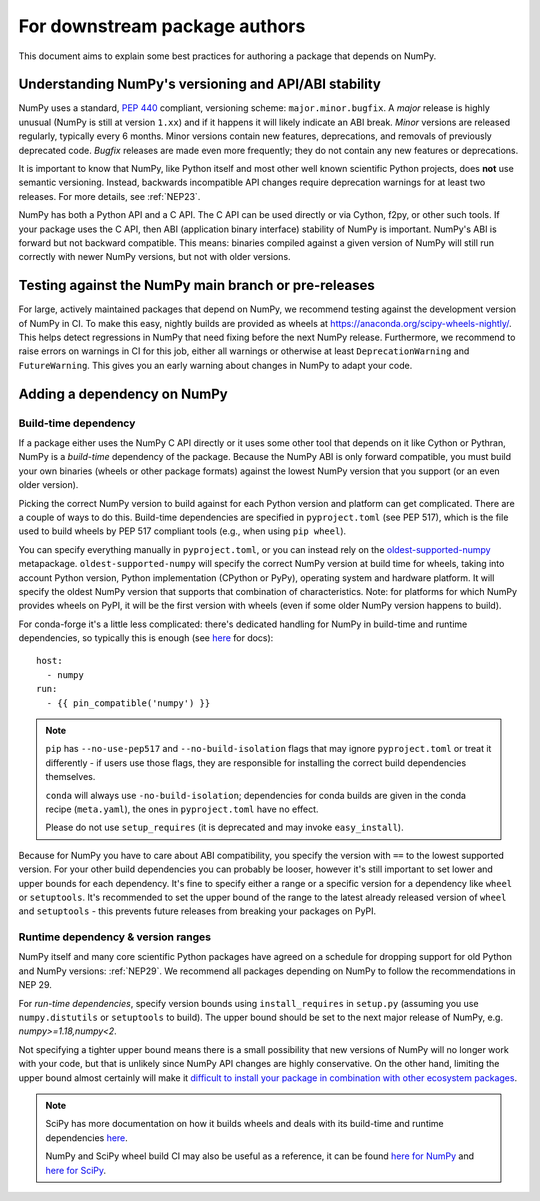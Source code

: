 .. _for-downstream-package-authors:

For downstream package authors
==============================

This document aims to explain some best practices for authoring a package that
depends on NumPy.


Understanding NumPy's versioning and API/ABI stability
------------------------------------------------------

NumPy uses a standard, :pep:`440` compliant, versioning scheme:
``major.minor.bugfix``. A *major* release is highly unusual (NumPy is still at
version ``1.xx``) and if it happens it will likely indicate an ABI break.
*Minor* versions are released regularly, typically every 6 months. Minor
versions contain new features, deprecations, and removals of previously
deprecated code. *Bugfix* releases are made even more frequently; they do not
contain any new features or deprecations.

It is important to know that NumPy, like Python itself and most other
well known scientific Python projects, does **not** use semantic versioning.
Instead, backwards incompatible API changes require deprecation warnings for at
least two releases. For more details, see :ref:`NEP23`.

NumPy has both a Python API and a C API. The C API can be used directly or via
Cython, f2py, or other such tools. If your package uses the C API, then ABI
(application binary interface) stability of NumPy is important. NumPy's ABI is
forward but not backward compatible. This means: binaries compiled against a
given version of NumPy will still run correctly with newer NumPy versions, but
not with older versions.


Testing against the NumPy main branch or pre-releases
-----------------------------------------------------

For large, actively maintained packages that depend on NumPy, we recommend
testing against the development version of NumPy in CI. To make this easy,
nightly builds are provided as wheels at
https://anaconda.org/scipy-wheels-nightly/.
This helps detect regressions in NumPy that need fixing before the next NumPy
release.  Furthermore, we recommend to raise errors on warnings in CI for this
job, either all warnings or otherwise at least ``DeprecationWarning`` and
``FutureWarning``. This gives you an early warning about changes in NumPy to
adapt your code.


Adding a dependency on NumPy
----------------------------

Build-time dependency
`````````````````````

If a package either uses the NumPy C API directly or it uses some other tool
that depends on it like Cython or Pythran, NumPy is a *build-time* dependency
of the package. Because the NumPy ABI is only forward compatible, you must
build your own binaries (wheels or other package formats) against the lowest
NumPy version that you support (or an even older version).

Picking the correct NumPy version to build against for each Python version and
platform can get complicated. There are a couple of ways to do this.
Build-time dependencies are specified in ``pyproject.toml`` (see PEP 517),
which is the file used to build wheels by PEP 517 compliant tools (e.g.,
when using ``pip wheel``).

You can specify everything manually in ``pyproject.toml``, or you can instead
rely on the `oldest-supported-numpy <https://github.com/scipy/oldest-supported-numpy/>`__
metapackage. ``oldest-supported-numpy`` will specify the correct NumPy version
at build time for wheels, taking into account Python version, Python
implementation (CPython or PyPy), operating system and hardware platform. It
will specify the oldest NumPy version that supports that combination of
characteristics.  Note: for platforms for which NumPy provides wheels on PyPI,
it will be the first version with wheels (even if some older NumPy version
happens to build).

For conda-forge it's a little less complicated: there's dedicated handling for
NumPy in build-time and runtime dependencies, so typically this is enough
(see `here <https://conda-forge.org/docs/maintainer/knowledge_base.html#building-against-numpy>`__ for docs)::

    host:
      - numpy
    run:
      - {{ pin_compatible('numpy') }}

.. note::

    ``pip`` has ``--no-use-pep517`` and ``--no-build-isolation`` flags that may
    ignore ``pyproject.toml`` or treat it differently - if users use those
    flags, they are responsible for installing the correct build dependencies
    themselves.

    ``conda`` will always use ``-no-build-isolation``; dependencies for conda
    builds are given in the conda recipe (``meta.yaml``), the ones in
    ``pyproject.toml`` have no effect.

    Please do not use ``setup_requires`` (it is deprecated and may invoke
    ``easy_install``).

Because for NumPy you have to care about ABI compatibility, you
specify the version with ``==`` to the lowest supported version. For your other
build dependencies you can probably be looser, however it's still important to
set lower and upper bounds for each dependency. It's fine to specify either a
range or a specific version for a dependency like ``wheel`` or ``setuptools``.
It's recommended to set the upper bound of the range to the latest already
released version of ``wheel`` and ``setuptools`` - this prevents future
releases from breaking your packages on PyPI.


Runtime dependency & version ranges
```````````````````````````````````

NumPy itself and many core scientific Python packages have agreed on a schedule
for dropping support for old Python and NumPy versions: :ref:`NEP29`. We
recommend all packages depending on NumPy to follow the recommendations in NEP
29.

For *run-time dependencies*, specify version bounds using
``install_requires`` in ``setup.py`` (assuming you use ``numpy.distutils`` or
``setuptools`` to build). The upper bound should be set to the next
major release of NumPy, e.g. `numpy>=1.18,numpy<2`.

Not specifying a tighter upper bound means there is a small
possibility that new versions of NumPy will no longer work with your code,
but that is unlikely since NumPy API changes are highly conservative.
On the other hand, limiting the upper bound almost certainly will make
it
`difficult to install your package in combination with other ecosystem packages
<https://iscinumpy.dev/post/bound-version-constraints/>`__.


.. note::


    SciPy has more documentation on how it builds wheels and deals with its
    build-time and runtime dependencies
    `here <https://scipy.github.io/devdocs/dev/core-dev/index.html#distributing>`__.

    NumPy and SciPy wheel build CI may also be useful as a reference, it can be
    found `here for NumPy <https://github.com/MacPython/numpy-wheels>`__ and
    `here for SciPy <https://github.com/MacPython/scipy-wheels>`__.
